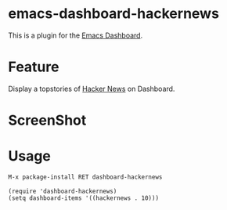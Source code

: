 * emacs-dashboard-hackernews
This is a plugin for the [[https://github.com/rakanalh/emacs-dashboard][Emacs Dashboard]].

* Feature
Display a topstories of [[https://news.ycombinator.com/][Hacker News]] on Dashboard.

* ScreenShot
[[./screenshot.png]]

* Usage

#+BEGIN_SRC sh
M-x package-install RET dashboard-hackernews
#+END_SRC

#+BEGIN_SRC elisp
(require 'dashboard-hackernews)
(setq dashboard-items '((hackernews . 10)))
#+END_SRC


